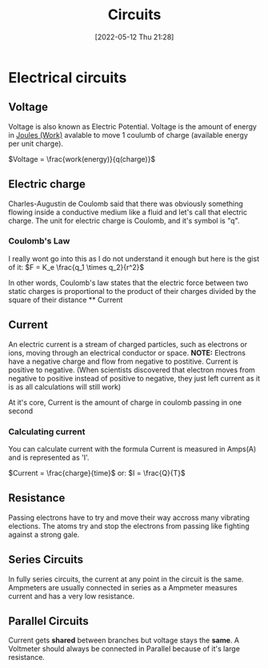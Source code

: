 :PROPERTIES:
:ID:       5ef92870-2c07-48e5-88b7-e75ef13aa159
:END:
#+title: Circuits
#+date: [2022-05-12 Thu 21:28]

* Electrical circuits
** Voltage
Voltage is also known as Electric Potential.
Voltage is the amount of energy in [[id:369ef4cf-1d7c-47f1-9d9f-ba21149bc819][Joules (Work)]] avalable to move 1 coulumb of charge (available energy per unit charge).

$Voltage = \frac{work(energy)}{q(charge)}$
** Electric charge
Charles-Augustin de Coulomb said that there was obviously something flowing inside a conductive medium like a fluid and let's call that electric charge.
The unit for electric charge is Coulomb, and it's symbol is "q".

*** Coulomb's Law
I really wont go into this as I do not understand it enough but here is the gist of it:
[[https://www.haider.gq/images/do-not-delete/Notes/coulomb-law.png]]
$F = K_e \frac{q_1 \times q_2}{r^2}$

In other words, Coulomb's law states that the electric force between two static charges is proportional to the product of their charges divided by the square of their distance ** Current

** Current
An electric current is a stream of charged particles, such as electrons or ions, moving through an electrical conductor or space.
*NOTE:* Electrons have a negative charge and flow from negative to postitive. Current is positive to negative.
(When scientists discovered that electron moves from negative to positive instead of positive to negative, they just left current as it is as all calculations will still work)

At it's core, Current is the amount of charge in coulomb passing in one second

*** Calculating current
You can calculate current with the formula
Current is measured in Amps(A) and is represented as 'I'.

$Current = \frac{charge}{time}$
or:
$I = \frac{Q}{T}$
** Resistance
Passing electrons have to try and move their way accross many vibrating elections.
The atoms try and stop the electrons from passing like fighting against a strong gale. 
** Series Circuits
In fully series circuits, the current at any point in the circuit is the same.
Ampmeters are usually connected in series as a Ampmeter measures current and has a very low resistance.
** Parallel Circuits
Current gets *shared* between branches but voltage stays the *same*.
A Voltmeter should always be connected in Parallel because of it's large resistance.
